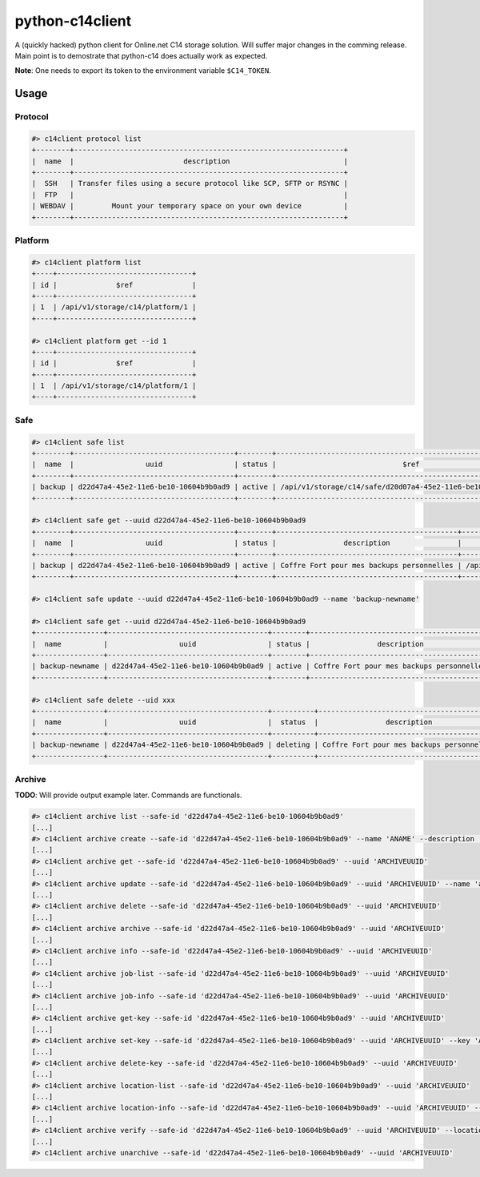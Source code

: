 python-c14client
================

A (quickly hacked) python client for Online.net C14 storage solution.
Will suffer major changes in the comming release. Main point is to demostrate that
python-c14 does actually work as expected.

**Note**: One needs to export its token to the environment variable ``$C14_TOKEN``.

Usage
-----

Protocol
^^^^^^^^

.. code-block::

    #> c14client protocol list
    +--------+----------------------------------------------------------------+
    |  name  |                          description                           |
    +--------+----------------------------------------------------------------+
    |  SSH   | Transfer files using a secure protocol like SCP, SFTP or RSYNC |
    |  FTP   |                                                                |
    | WEBDAV |         Mount your temporary space on your own device          |
    +--------+----------------------------------------------------------------+
 

Platform
^^^^^^^^

.. code-block::

    #> c14client platform list
    +----+--------------------------------+
    | id |              $ref              |
    +----+--------------------------------+
    | 1  | /api/v1/storage/c14/platform/1 |
    +----+--------------------------------+

    #> c14client platform get --id 1
    +----+--------------------------------+
    | id |              $ref              |
    +----+--------------------------------+
    | 1  | /api/v1/storage/c14/platform/1 |
    +----+--------------------------------+


Safe
^^^^

.. code-block::

  
    #> c14client safe list
    +--------+--------------------------------------+--------+---------------------------------------------------------------+
    |  name  |                 uuid                 | status |                              $ref                             |
    +--------+--------------------------------------+--------+---------------------------------------------------------------+
    | backup | d22d47a4-45e2-11e6-be10-10604b9b0ad9 | active | /api/v1/storage/c14/safe/d20d07a4-45e2-11e6-be10-10604b9b0ad9 |
    +--------+--------------------------------------+--------+---------------------------------------------------------------+

    #> c14client safe get --uuid d22d47a4-45e2-11e6-be10-10604b9b0ad9
    +--------+--------------------------------------+--------+-------------------------------------------+---------------------------------------------------------------+
    |  name  |                 uuid                 | status |                description                |                              $ref                             |
    +--------+--------------------------------------+--------+-------------------------------------------+---------------------------------------------------------------+
    | backup | d22d47a4-45e2-11e6-be10-10604b9b0ad9 | active | Coffre Fort pour mes backups personnelles | /api/v1/storage/c14/safe/d20d07a4-45e2-11e6-be10-10604b9b0ad9 |
    +--------+--------------------------------------+--------+-------------------------------------------+---------------------------------------------------------------+

    #> c14client safe update --uuid d22d47a4-45e2-11e6-be10-10604b9b0ad9 --name 'backup-newname'

    #> c14client safe get --uuid d22d47a4-45e2-11e6-be10-10604b9b0ad9                           
    +----------------+--------------------------------------+--------+-------------------------------------------+---------------------------------------------------------------+
    |  name          |                 uuid                 | status |                description                |                              $ref                             |
    +----------------+--------------------------------------+--------+-------------------------------------------+---------------------------------------------------------------+
    | backup-newname | d22d47a4-45e2-11e6-be10-10604b9b0ad9 | active | Coffre Fort pour mes backups personnelles | /api/v1/storage/c14/safe/d20d07a4-45e2-11e6-be10-10604b9b0ad9 |
    +----------------+--------------------------------------+--------+-------------------------------------------+---------------------------------------------------------------+
 
    #> c14client safe delete --uid xxx
    +----------------+--------------------------------------+----------+-------------------------------------------+---------------------------------------------------------------+
    |  name          |                 uuid                 |  status  |                description                |                              $ref                             |
    +----------------+--------------------------------------+----------+-------------------------------------------+---------------------------------------------------------------+
    | backup-newname | d22d47a4-45e2-11e6-be10-10604b9b0ad9 | deleting | Coffre Fort pour mes backups personnelles | /api/v1/storage/c14/safe/d20d07a4-45e2-11e6-be10-10604b9b0ad9 |
    +----------------+--------------------------------------+----------+-------------------------------------------+---------------------------------------------------------------+


Archive
^^^^^^^

**TODO**: Will provide output example later. Commands are functionals.

.. code-block::

    #> c14client archive list --safe-id 'd22d47a4-45e2-11e6-be10-10604b9b0ad9'
    [...]
    #> c14client archive create --safe-id 'd22d47a4-45e2-11e6-be10-10604b9b0ad9' --name 'ANAME' --description 'ADESC' --protocols SSH --protocols FTP --platforms 1
    [...]
    #> c14client archive get --safe-id 'd22d47a4-45e2-11e6-be10-10604b9b0ad9' --uuid 'ARCHIVEUUID'
    [...]
    #> c14client archive update --safe-id 'd22d47a4-45e2-11e6-be10-10604b9b0ad9' --uuid 'ARCHIVEUUID' --name 'anewname'
    [...]
    #> c14client archive delete --safe-id 'd22d47a4-45e2-11e6-be10-10604b9b0ad9' --uuid 'ARCHIVEUUID'
    [...]
    #> c14client archive archive --safe-id 'd22d47a4-45e2-11e6-be10-10604b9b0ad9' --uuid 'ARCHIVEUUID'
    [...]
    #> c14client archive info --safe-id 'd22d47a4-45e2-11e6-be10-10604b9b0ad9' --uuid 'ARCHIVEUUID'
    [...]
    #> c14client archive job-list --safe-id 'd22d47a4-45e2-11e6-be10-10604b9b0ad9' --uuid 'ARCHIVEUUID'
    [...]
    #> c14client archive job-info --safe-id 'd22d47a4-45e2-11e6-be10-10604b9b0ad9' --uuid 'ARCHIVEUUID'
    [...]
    #> c14client archive get-key --safe-id 'd22d47a4-45e2-11e6-be10-10604b9b0ad9' --uuid 'ARCHIVEUUID'
    [...]
    #> c14client archive set-key --safe-id 'd22d47a4-45e2-11e6-be10-10604b9b0ad9' --uuid 'ARCHIVEUUID' --key 'AKEY'
    [...]
    #> c14client archive delete-key --safe-id 'd22d47a4-45e2-11e6-be10-10604b9b0ad9' --uuid 'ARCHIVEUUID'
    [...]
    #> c14client archive location-list --safe-id 'd22d47a4-45e2-11e6-be10-10604b9b0ad9' --uuid 'ARCHIVEUUID'
    [...]
    #> c14client archive location-info --safe-id 'd22d47a4-45e2-11e6-be10-10604b9b0ad9' --uuid 'ARCHIVEUUID' --location-id 'ALOCATIONID'
    [...]
    #> c14client archive verify --safe-id 'd22d47a4-45e2-11e6-be10-10604b9b0ad9' --uuid 'ARCHIVEUUID' --location-id 'ALOCATIONID'
    [...]
    #> c14client archive unarchive --safe-id 'd22d47a4-45e2-11e6-be10-10604b9b0ad9' --uuid 'ARCHIVEUUID'
